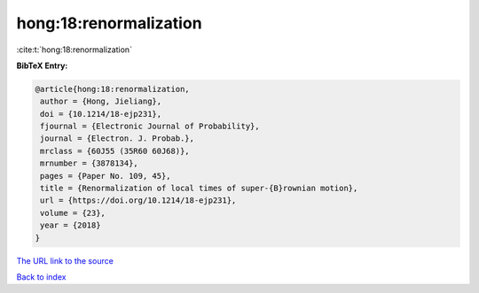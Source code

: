 hong:18:renormalization
=======================

:cite:t:`hong:18:renormalization`

**BibTeX Entry:**

.. code-block:: bibtex

   @article{hong:18:renormalization,
    author = {Hong, Jieliang},
    doi = {10.1214/18-ejp231},
    fjournal = {Electronic Journal of Probability},
    journal = {Electron. J. Probab.},
    mrclass = {60J55 (35R60 60J68)},
    mrnumber = {3878134},
    pages = {Paper No. 109, 45},
    title = {Renormalization of local times of super-{B}rownian motion},
    url = {https://doi.org/10.1214/18-ejp231},
    volume = {23},
    year = {2018}
   }
`The URL link to the source <ttps://doi.org/10.1214/18-ejp231}>`_


`Back to index <../By-Cite-Keys.html>`_
